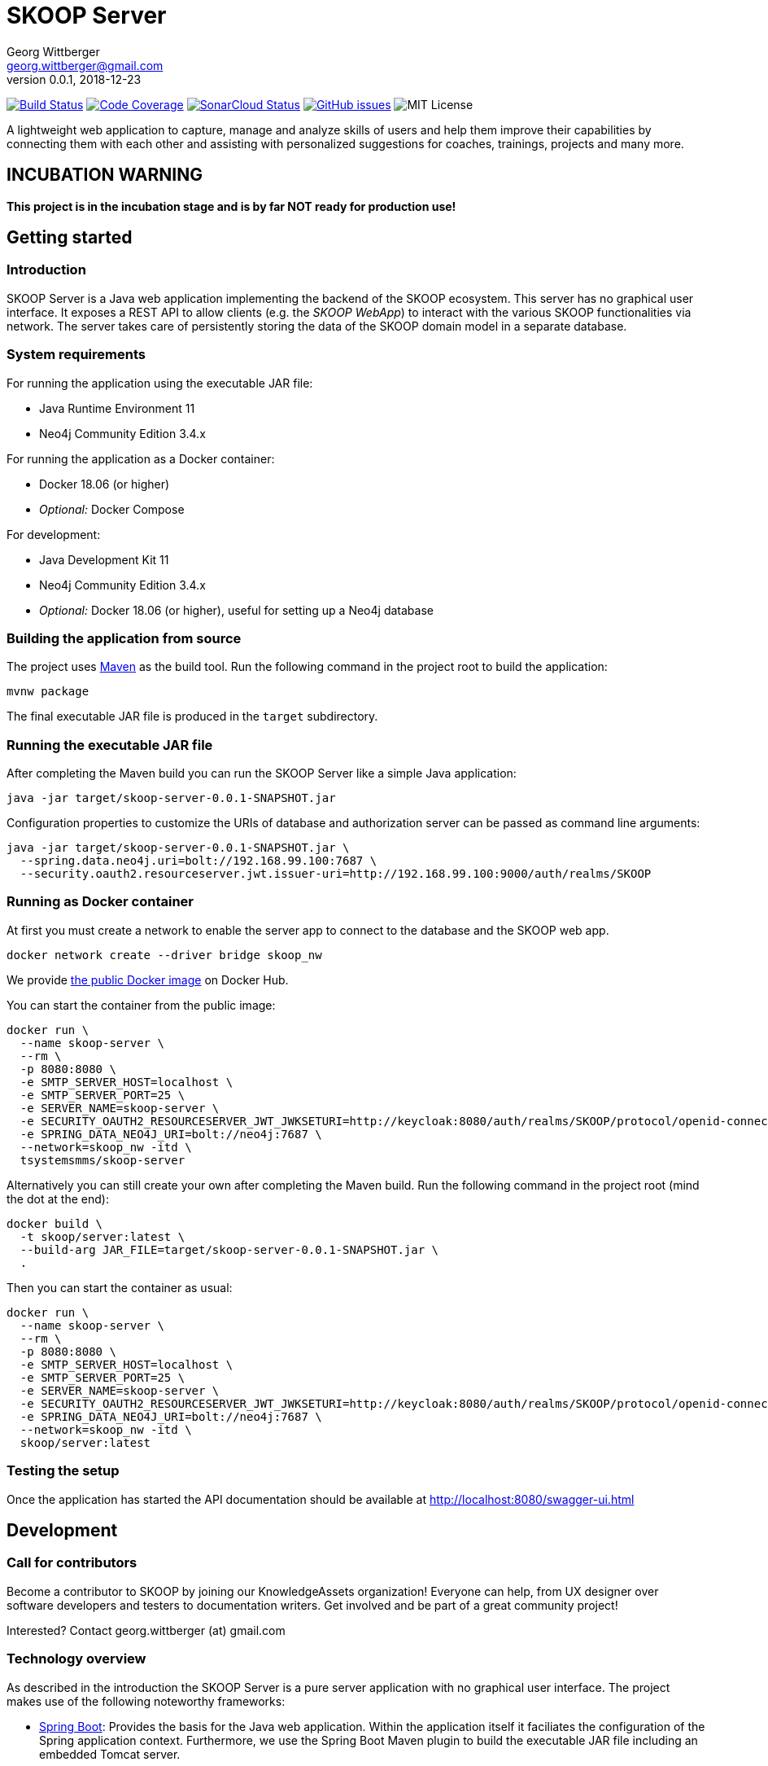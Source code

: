 = SKOOP Server
Georg Wittberger <georg.wittberger@gmail.com>
v0.0.1, 2018-12-23

image:https://travis-ci.org/T-Systems-MMS/skoop-server.svg?branch=master["Build Status", link="https://travis-ci.org/T-Systems-MMS/skoop-server"]
image:https://codecov.io/gh/T-Systems-MMS/skoop-server/branch/master/graph/badge.svg["Code Coverage", link="https://codecov.io/gh/T-Systems-MMS/skoop-server"]
image:https://sonarcloud.io/api/project_badges/measure?project=T-Systems-MMS_skoop-server&metric=alert_status["SonarCloud Status", link="https://sonarcloud.io/dashboard?id=T-Systems-MMS_skoop-server"]
image:https://img.shields.io/github/issues-raw/T-Systems-MMS/skoop-server.svg["GitHub issues",link="https://github.com/T-Systems-MMS/skoop-server/issues"]
image:https://img.shields.io/github/license/T-Systems-MMS/skoop-server.svg["MIT License"]

A lightweight web application to capture, manage and analyze skills of users and help them improve their capabilities by connecting them with each other and assisting with personalized suggestions for coaches, trainings, projects and many more.

== INCUBATION WARNING

*This project is in the incubation stage and is by far NOT ready for production use!*

== Getting started

=== Introduction

SKOOP Server is a Java web application implementing the backend of the SKOOP ecosystem. This server has no graphical user interface. It exposes a REST API to allow clients (e.g. the _SKOOP WebApp_) to interact with the various SKOOP functionalities via network. The server takes care of persistently storing the data of the SKOOP domain model in a separate database.

=== System requirements

For running the application using the executable JAR file:

* Java Runtime Environment 11
* Neo4j Community Edition 3.4.x

For running the application as a Docker container:

* Docker 18.06 (or higher)
* _Optional:_ Docker Compose

For development:

* Java Development Kit 11
* Neo4j Community Edition 3.4.x
* _Optional:_ Docker 18.06 (or higher), useful for setting up a Neo4j database

=== Building the application from source

The project uses https://maven.apache.org/[Maven] as the build tool. Run the following command in the project root to build the application:

    mvnw package

The final executable JAR file is produced in the `target` subdirectory.

=== Running the executable JAR file

After completing the Maven build you can run the SKOOP Server like a simple Java application:

    java -jar target/skoop-server-0.0.1-SNAPSHOT.jar

Configuration properties to customize the URIs of database and authorization server can be passed as command line arguments:

----
java -jar target/skoop-server-0.0.1-SNAPSHOT.jar \
  --spring.data.neo4j.uri=bolt://192.168.99.100:7687 \
  --security.oauth2.resourceserver.jwt.issuer-uri=http://192.168.99.100:9000/auth/realms/SKOOP
----

=== Running as Docker container

At first you must create a network to enable the server app to connect to the database and the SKOOP web app.

----
docker network create --driver bridge skoop_nw
----

We provide https://hub.docker.com/r/tsystemsmms/skoop-server[the public Docker image] on Docker Hub.

You can start the container from the public image:

----
docker run \
  --name skoop-server \
  --rm \
  -p 8080:8080 \
  -e SMTP_SERVER_HOST=localhost \
  -e SMTP_SERVER_PORT=25 \
  -e SERVER_NAME=skoop-server \
  -e SECURITY_OAUTH2_RESOURCESERVER_JWT_JWKSETURI=http://keycloak:8080/auth/realms/SKOOP/protocol/openid-connect/certs \
  -e SPRING_DATA_NEO4J_URI=bolt://neo4j:7687 \
  --network=skoop_nw -itd \
  tsystemsmms/skoop-server
----

Alternatively you can still create your own after completing the Maven build. Run the following command in the project root (mind the dot at the end):

----
docker build \
  -t skoop/server:latest \
  --build-arg JAR_FILE=target/skoop-server-0.0.1-SNAPSHOT.jar \
  .
----

Then you can start the container as usual:

----
docker run \
  --name skoop-server \
  --rm \
  -p 8080:8080 \
  -e SMTP_SERVER_HOST=localhost \
  -e SMTP_SERVER_PORT=25 \
  -e SERVER_NAME=skoop-server \
  -e SECURITY_OAUTH2_RESOURCESERVER_JWT_JWKSETURI=http://keycloak:8080/auth/realms/SKOOP/protocol/openid-connect/certs \
  -e SPRING_DATA_NEO4J_URI=bolt://neo4j:7687 \
  --network=skoop_nw -itd \
  skoop/server:latest
----

=== Testing the setup

Once the application has started the API documentation should be available at http://localhost:8080/swagger-ui.html

== Development

=== Call for contributors

Become a contributor to SKOOP by joining our KnowledgeAssets organization! Everyone can help, from UX designer over software developers and testers to documentation writers. Get involved and be part of a great community project!

Interested? Contact georg.wittberger (at) gmail.com

=== Technology overview

As described in the introduction the SKOOP Server is a pure server application with no graphical user interface. The project makes use of the following noteworthy frameworks:

* https://spring.io/projects/spring-boot[Spring Boot]: Provides the basis for the Java web application. Within the application itself it faciliates the configuration of the Spring application context. Furthermore, we use the Spring Boot Maven plugin to build the executable JAR file including an embedded Tomcat server.
* https://spring.io/projects/spring-framework[Spring Web MVC]: The REST API provided by the application is implemented using Spring Web MVC controllers. We use that synchronous variant instead of WebFlux at the moment.
* https://spring.io/projects/spring-security[Spring Security]: Provides the authentication and authorization, including method security to implement access control for the REST endpoints.
* https://neo4j.com/[Neo4j]: We use this graph database to store the current state of the domain model and to obtain insights in the network of relationships between users, skills and more domain objects. The Neo4j database is typically connected to the application by the Bolt driver which is auto-configured by Spring Boot. For test automation there is also the embedded driver in the project setup.
* https://projects.spring.io/spring-data-neo4j/[Spring Data Neo4j]: The graph database is accessed via Spring Data repositories and Spring Transaction handles the transaction management. Most of this data access layer is also auto-configured by Spring Boot.
* http://springfox.github.io/springfox/[Springfox]: Provides the auto-generated Swagger UI with the REST API documentation.
* https://junit.org/junit5/[JUnit 5] and Spring Test support are used to implement automated tests for different slices of the application. Neo4j repository tests are supported by an embedded Neo4j database.

=== Setting up the Neo4j database

SKOOP Server requires a https://neo4j.com/[Neo4j] database for persistent storage.

Option 1: You can download the database server https://neo4j.com/download-center/#releases[directly from the website] and install it on your system.

Option 2: You can start Neo4j as a Docker container.

* On Windows:
+
----
docker run ^
  --name neo4j ^
  -d ^
  -p 7474:7474 ^
  -p 7687:7687 ^
  -e NEO4J_AUTH=none ^
  neo4j:3.4
----

* On Unix/Mac:
+
----
docker run \
  --name neo4j \
  -d \
  -p 7474:7474 \
  -p 7687:7687 \
  -e NEO4J_AUTH=none \
  neo4j:3.4
----

This will create a container named `neo4j` which you start/stop simply like this:

----
docker start neo4j
docker stop neo4j
----

Visit http://localhost:7474/ to view the Neo4j browser.

_Note: The `dev` profile of the SKOOP Server assumes that the `bolt` endpoint of Neo4j is available at `localhost:7687`. The database server must be accessible when starting the SKOOP Server._

=== Configuring annotation processors

The source code makes use of https://projectlombok.org/[Lombok] annotations to generate getters, setters, etc. in POJO classes. The build process takes care of processing these annotations at compile time but any IDE may require further configuration to make internal builds work.

For IntelliJ IDEA:

* Install the https://plugins.jetbrains.com/plugin/6317-lombok-plugin[Lombok Plugin]
* Open the project settings, navigate to `Build, Execution, Deployment > Compiler > Annotation Processors` and activate the checkbox `Enable annotation processing`.

For Visual Studio Code:

Install the https://marketplace.visualstudio.com/items?itemName=GabrielBB.vscode-lombok[Lombok Annotations Support] before opening the project workspace.

=== Running the application from the IDE

You can run the application by using the Java class `SkoopServerApplication` as main class in a usual Java launch configuration.

For IntelliJ IDEA right-click on this class and select `Run 'SkoopServer....main()'` from the context menu.

For Visual Studio Code a launch configuration is already included in the repository.

_Note: You should enable the Spring profile `dev` to activate some configuration properties suitable for a development environment. A general way to do this is to add the command line argument `--spring.profiles.active=dev` to the launch configuration._

=== Configuring test users

SKOOP Server requires an external OpenID Connect provider to generate ID token which can be used to authorize API requests.

During development a local https://www.keycloak.org/[KeyCloak] server is recommended to manage test users and create access token.

Option 1: You can download KeyCloak https://www.keycloak.org/downloads.html[directly from the website] and install it on your system.

Option 2: You can start KeyCloak as a Docker container.

* On Windows:
+
----
docker run ^
  --name keycloak ^
  -d ^
  -p 9000:8080 ^
  -e KEYCLOAK_USER=admin ^
  -e KEYCLOAK_PASSWORD=admin ^
  jboss/keycloak:4.5.0.Final
----
* On Unix/Mac:
+
----
docker run \
  --name keycloak \
  -d \
  -p 9000:8080 \
  -e KEYCLOAK_USER=admin \
  -e KEYCLOAK_PASSWORD=admin \
  jboss/keycloak:4.5.0.Final
----

This will create a container named `keycloak` which you start/stop simply like this:

----
docker start keycloak
docker stop keycloak
----

Visit http://localhost:9000/auth/ to configure the KeyCloak server.

There is an export of a suitable test realm in `tools/keycloak/skoop-realm.json` which can be imported into the KeyCloak server. Simply log in to the administration console, select "Add realm" and upload the JSON file.

The test realm comes with a preconfigured client for SKOOP but contains no test users. *You have to create users manually within the `SKOOP` realm.*

_Note: The `dev` profile of the SKOOP Server assumes that the KeyCloak server is available at `localhost:9000` and contains a realm named `SKOOP`. The KeyCloak server must be accessible when starting the SKOOP Server._

=== Testing the application

In order to execute the automated tests run the following command in the project root:

    mvnw test

Project test coverage is reported by https://www.eclemma.org/jacoco/trunk/doc/maven.html[JaCoCo Maven plugin].

To generate JaCoCo test coverage report it is necessary to run `prepare-package` maven build phase.

    mvnw prepare-package

After the phase has been completed JaCoCo test coverage report can be found in `target/site/jacoco/index.html`.

Travis CI uploads JaCoCo test coverage reports to https://codecov.io[codecov.io]. Uploaded reports can be found https://codecov.io/gh/T-Systems-MMS/skoop-server[here].

=== Exploring the API

Open the Swagger UI of the running application: http://localhost:8080/swagger-ui.html

=== Architecture overview

Fundamentally, the SKOOP Server is based on the conventions of the https://spring.io/projects/spring-boot[Spring Boot] framework. If you are familiar with that framework you should have an easy start with the project.

==== Source code structure

The base package `com.tsmms.skoop` contains several sub-packages with focus on specific parts of the domain model. For example, `com.tsmms.skoop.skill` contains everything related to skills as a domain object, including entity classes, data repositories, service implementations and controllers for the corresponding REST API.

_A basic design principle of SKOOP Server is the application of the CQRS pattern (Command Query Responsibility Segregation)._

In short words, all read access to the domain model is strictly separated from the write access. This segregation is made explicit by the separate `command` and `query` packages inside each domain package. For example:

* `com.tsmms.skoop.skill.command`: Contains all the code dedicated to modifications of skills
** Service implementation with methods representing the commands which alter the state of the domain model
** Controller implementation which provides POST, PUT and DELETE operations to modify the domain model
* `com.tsmms.skoop.skill.query`: Contains all the code dedicated to reading skills
** Service implementation with methods to lookup domain objects and compile different views on the domain model
** Controller implementation which provides GET operations to request views on the domain model

_Important rule: Code from the `command` package may use code from the `query` package, e.g. to perform validation. But under no circumstances is the code in the `query` package allowed to use code from the `command` package!_

==== Authentication and authorization

The https://spring.io/projects/spring-security[Spring Security] framework is used to implement user authentication and access control for the provided API resources.

The application is implemented as a stateless OAuth2 resource server. Each API request must be authorized by including an `Authorization` header with a valid ID token:

    Authorization: Bearer <ID token>

The signature of the ID token is validated using the public key of the authorization server (offline validation). By default, this public key is automatically loaded on startup from the JWK set URI of the authorization server.

== License

https://opensource.org/licenses/MIT[MIT]
